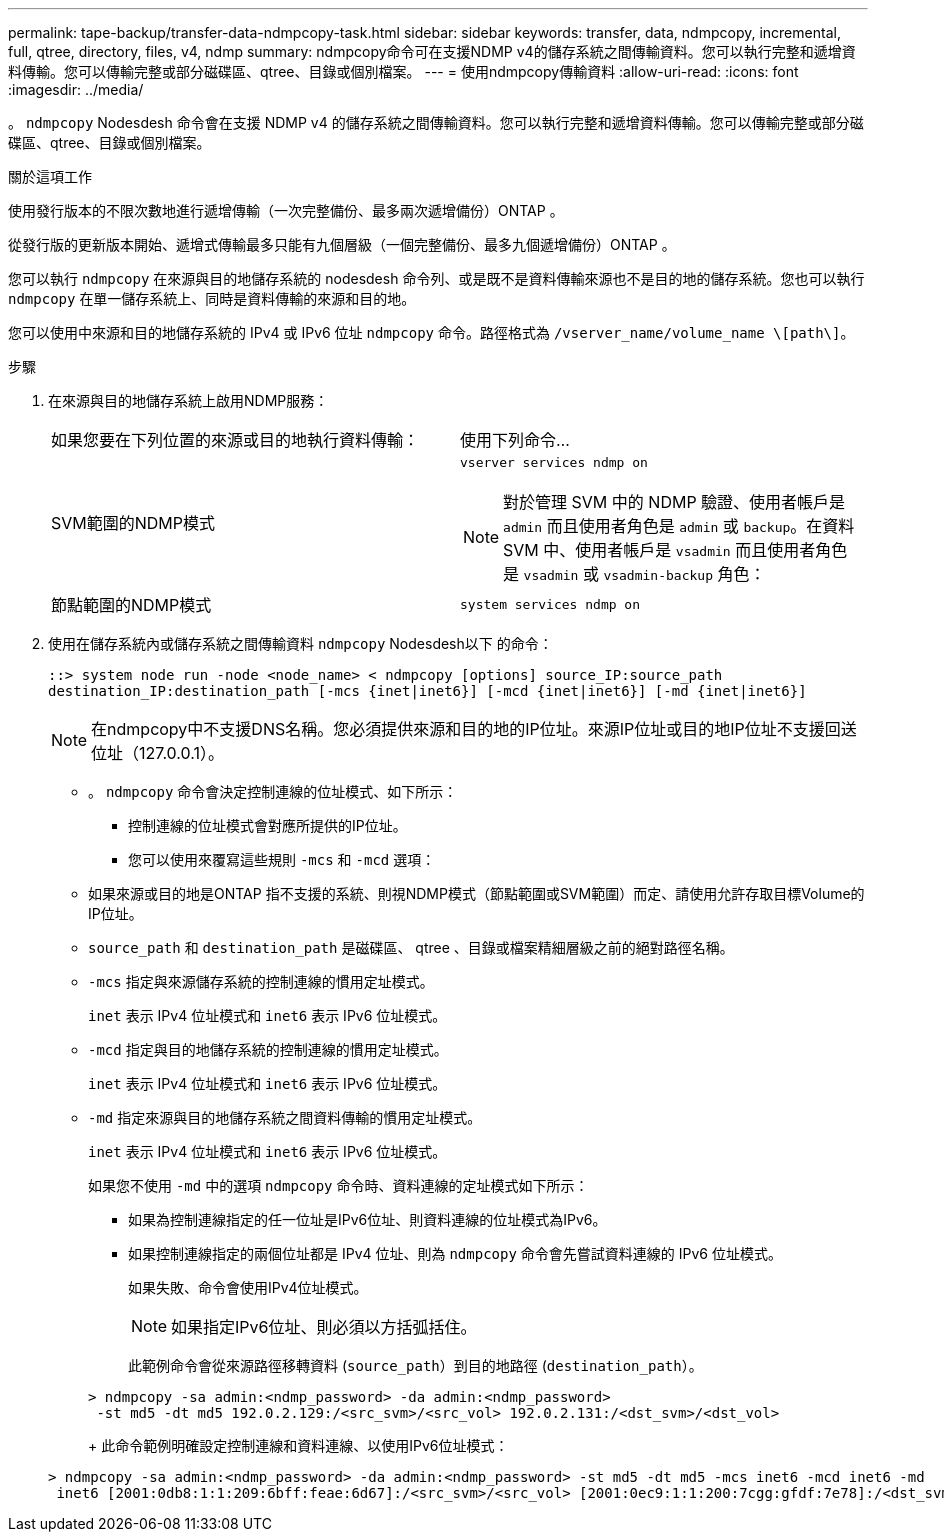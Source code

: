 ---
permalink: tape-backup/transfer-data-ndmpcopy-task.html 
sidebar: sidebar 
keywords: transfer, data, ndmpcopy, incremental, full, qtree, directory, files, v4, ndmp 
summary: ndmpcopy命令可在支援NDMP v4的儲存系統之間傳輸資料。您可以執行完整和遞增資料傳輸。您可以傳輸完整或部分磁碟區、qtree、目錄或個別檔案。 
---
= 使用ndmpcopy傳輸資料
:allow-uri-read: 
:icons: font
:imagesdir: ../media/


[role="lead"]
。 `ndmpcopy` Nodesdesh 命令會在支援 NDMP v4 的儲存系統之間傳輸資料。您可以執行完整和遞增資料傳輸。您可以傳輸完整或部分磁碟區、qtree、目錄或個別檔案。

.關於這項工作
使用發行版本的不限次數地進行遞增傳輸（一次完整備份、最多兩次遞增備份）ONTAP 。

從發行版的更新版本開始、遞增式傳輸最多只能有九個層級（一個完整備份、最多九個遞增備份）ONTAP 。

您可以執行 `ndmpcopy` 在來源與目的地儲存系統的 nodesdesh 命令列、或是既不是資料傳輸來源也不是目的地的儲存系統。您也可以執行 `ndmpcopy` 在單一儲存系統上、同時是資料傳輸的來源和目的地。

您可以使用中來源和目的地儲存系統的 IPv4 或 IPv6 位址 `ndmpcopy` 命令。路徑格式為 `/vserver_name/volume_name \[path\]`。



.步驟
. 在來源與目的地儲存系統上啟用NDMP服務：
+
|===


| 如果您要在下列位置的來源或目的地執行資料傳輸： | 使用下列命令... 


 a| 
SVM範圍的NDMP模式
 a| 
`vserver services ndmp on`

[NOTE]
====
對於管理 SVM 中的 NDMP 驗證、使用者帳戶是 `admin` 而且使用者角色是 `admin` 或 `backup`。在資料 SVM 中、使用者帳戶是 `vsadmin` 而且使用者角色是 `vsadmin` 或 `vsadmin-backup` 角色：

====


 a| 
節點範圍的NDMP模式
 a| 
`system services ndmp on`

|===
. 使用在儲存系統內或儲存系統之間傳輸資料 `ndmpcopy` Nodesdesh以下 的命令：
+
`::> system node run -node <node_name> < ndmpcopy [options] source_IP:source_path destination_IP:destination_path [-mcs {inet|inet6}] [-mcd {inet|inet6}] [-md {inet|inet6}]`

+
[NOTE]
====
在ndmpcopy中不支援DNS名稱。您必須提供來源和目的地的IP位址。來源IP位址或目的地IP位址不支援回送位址（127.0.0.1）。

====
+
** 。 `ndmpcopy` 命令會決定控制連線的位址模式、如下所示：
+
*** 控制連線的位址模式會對應所提供的IP位址。
*** 您可以使用來覆寫這些規則 `-mcs` 和 `-mcd` 選項：


** 如果來源或目的地是ONTAP 指不支援的系統、則視NDMP模式（節點範圍或SVM範圍）而定、請使用允許存取目標Volume的IP位址。
** `source_path` 和 `destination_path` 是磁碟區、 qtree 、目錄或檔案精細層級之前的絕對路徑名稱。
** `-mcs` 指定與來源儲存系統的控制連線的慣用定址模式。
+
`inet` 表示 IPv4 位址模式和 `inet6` 表示 IPv6 位址模式。

** `-mcd` 指定與目的地儲存系統的控制連線的慣用定址模式。
+
`inet` 表示 IPv4 位址模式和 `inet6` 表示 IPv6 位址模式。

** `-md` 指定來源與目的地儲存系統之間資料傳輸的慣用定址模式。
+
`inet` 表示 IPv4 位址模式和 `inet6` 表示 IPv6 位址模式。

+
如果您不使用 `-md` 中的選項 `ndmpcopy` 命令時、資料連線的定址模式如下所示：

+
*** 如果為控制連線指定的任一位址是IPv6位址、則資料連線的位址模式為IPv6。
*** 如果控制連線指定的兩個位址都是 IPv4 位址、則為 `ndmpcopy` 命令會先嘗試資料連線的 IPv6 位址模式。
+
如果失敗、命令會使用IPv4位址模式。

+
[NOTE]
====
如果指定IPv6位址、則必須以方括弧括住。

====
+
此範例命令會從來源路徑移轉資料 (`source_path`）到目的地路徑 (`destination_path`）。

+
[listing]
----
> ndmpcopy -sa admin:<ndmp_password> -da admin:<ndmp_password>
 -st md5 -dt md5 192.0.2.129:/<src_svm>/<src_vol> 192.0.2.131:/<dst_svm>/<dst_vol>
----
+
此命令範例明確設定控制連線和資料連線、以使用IPv6位址模式：

+
[listing]
----
> ndmpcopy -sa admin:<ndmp_password> -da admin:<ndmp_password> -st md5 -dt md5 -mcs inet6 -mcd inet6 -md
 inet6 [2001:0db8:1:1:209:6bff:feae:6d67]:/<src_svm>/<src_vol> [2001:0ec9:1:1:200:7cgg:gfdf:7e78]:/<dst_svm>/<dst_vol>
----





